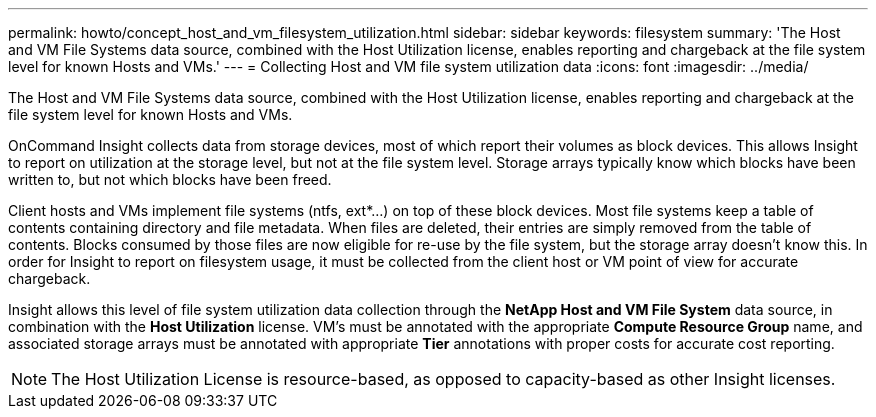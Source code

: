 ---
permalink: howto/concept_host_and_vm_filesystem_utilization.html
sidebar: sidebar
keywords: filesystem
summary: 'The Host and VM File Systems data source, combined with the Host Utilization license, enables reporting and chargeback at the file system level for known Hosts and VMs.'
---
= Collecting Host and VM file system utilization data
:icons: font
:imagesdir: ../media/

[.lead]
The Host and VM File Systems data source, combined with the Host Utilization license, enables reporting and chargeback at the file system level for known Hosts and VMs.

OnCommand Insight collects data from storage devices, most of which report their volumes as block devices. This allows Insight to report on utilization at the storage level, but not at the file system level. Storage arrays typically know which blocks have been written to, but not which blocks have been freed.

Client hosts and VMs implement file systems (ntfs, ext*...) on top of these block devices. Most file systems keep a table of contents containing directory and file metadata. When files are deleted, their entries are simply removed from the table of contents. Blocks consumed by those files are now eligible for re-use by the file system, but the storage array doesn't know this. In order for Insight to report on filesystem usage, it must be collected from the client host or VM point of view for accurate chargeback.

Insight allows this level of file system utilization data collection through the *NetApp Host and VM File System* data source, in combination with the *Host Utilization* license. VM's must be annotated with the appropriate *Compute Resource Group* name, and associated storage arrays must be annotated with appropriate *Tier* annotations with proper costs for accurate cost reporting.

[NOTE]
====
The Host Utilization License is resource-based, as opposed to capacity-based as other Insight licenses.
====
